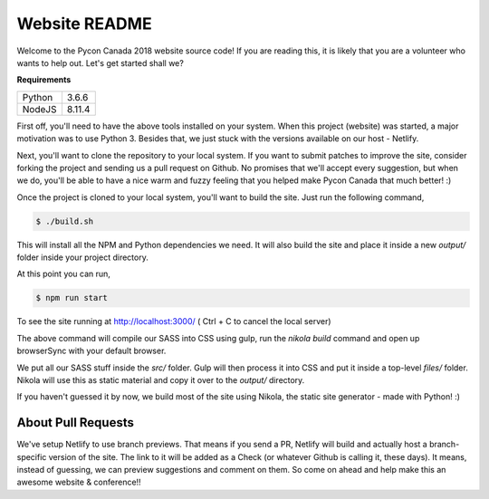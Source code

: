 .. title: README
.. slug: readme
.. date: 2018-08-24 20:56:12 UTC+04:00
.. type: text


Website README
##############

Welcome to the Pycon Canada 2018 website source code! If you are reading this,
it is likely that you are a volunteer who wants to help out. Let's get started
shall we?

**Requirements**

+--------+--------+
| Python | 3.6.6  |
+--------+--------+
| NodeJS | 8.11.4 |
+--------+--------+

First off, you'll need to have the above tools installed on your system. When
this project (website) was started, a major motivation was to use Python 3.
Besides that, we just stuck with the versions available on our host - Netlify.

Next, you'll want to clone the repository to your local system. If you want to
submit patches to improve the site, consider forking the project and sending
us a pull request on Github. No promises that we'll accept every suggestion,
but when we do, you'll be able to have a nice warm and fuzzy feeling that you
helped make Pycon Canada that much better! :)

Once the project is cloned to your local system, you'll want to build the site.
Just run the following command,

.. code-block:: shell

   $ ./build.sh

This will install all the NPM and Python dependencies we need. It will also
build the site and place it inside a new `output/` folder inside your project
directory.

At this point you can run,

.. code-block:: shell

   $ npm run start

To see the site running at http://localhost:3000/
( Ctrl + C to cancel the local server)

The above command will compile our SASS into CSS using gulp, run the 
`nikola build` command and open up browserSync with your default browser. 

We put all our SASS stuff inside the `src/` folder. Gulp will then process it
into CSS and put it inside a top-level `files/` folder. Nikola will use this
as static material and copy it over to the `output/` directory.

If you haven't guessed it by now, we build most of the site using Nikola, the
static site generator - made with Python! :)


About Pull Requests
*******************

We've setup Netlify to use branch previews. That means if you send a PR,
Netlify will build and actually host a branch-specific version of the site. The
link to it will be added as a Check (or whatever Github is calling it, these
days). It means, instead of guessing, we can preview suggestions and comment on
them. So come on ahead and help make this an awesome website & conference!!
